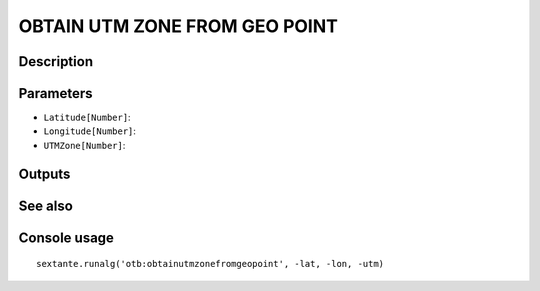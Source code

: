 OBTAIN UTM ZONE FROM GEO POINT
==============================

Description
-----------

Parameters
----------

- ``Latitude[Number]``:
- ``Longitude[Number]``:
- ``UTMZone[Number]``:

Outputs
-------


See also
---------


Console usage
-------------


::

	sextante.runalg('otb:obtainutmzonefromgeopoint', -lat, -lon, -utm)
